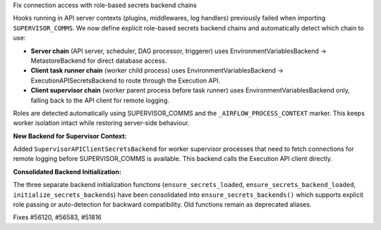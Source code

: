 Fix connection access with role-based secrets backend chains

Hooks running in API server contexts (plugins, middlewares, log handlers)
previously failed when importing ``SUPERVISOR_COMMS``. We now define explicit
role-based secrets backend chains and automatically detect which chain to use:

- **Server chain** (API server, scheduler, DAG processor, triggerer)
  uses EnvironmentVariablesBackend → MetastoreBackend for direct database
  access.
- **Client task runner chain** (worker child process) uses
  EnvironmentVariablesBackend → ExecutionAPISecretsBackend to route through
  the Execution API.
- **Client supervisor chain** (worker parent process before task runner)
  uses EnvironmentVariablesBackend only, falling back to the API client for
  remote logging.

Roles are detected automatically using SUPERVISOR_COMMS and the
``_AIRFLOW_PROCESS_CONTEXT`` marker. This keeps worker isolation intact while
restoring server-side behaviour.

**New Backend for Supervisor Context:**

Added ``SupervisorAPIClientSecretsBackend`` for worker supervisor processes that
need to fetch connections for remote logging before SUPERVISOR_COMMS is
available. This backend calls the Execution API client directly.

**Consolidated Backend Initialization:**

The three separate backend initialization functions (``ensure_secrets_loaded``,
``ensure_secrets_backend_loaded``, ``initialize_secrets_backends``) have been
consolidated into ``ensure_secrets_backends()`` which supports explicit role
passing or auto-detection for backward compatibility. Old functions remain
as deprecated aliases.

Fixes #56120, #56583, #51816

